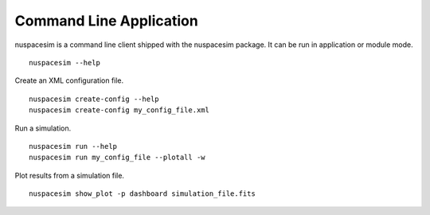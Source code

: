 .. _command_line:

========================
Command Line Application
========================

nuspacesim is a command line client shipped with the nuspacesim package. It can be run
in application or module mode.

::

  nuspacesim --help


Create an XML configuration file.

::

  nuspacesim create-config --help
  nuspacesim create-config my_config_file.xml


Run a simulation.

::

  nuspacesim run --help
  nuspacesim run my_config_file --plotall -w


Plot results from a simulation file.

::

  nuspacesim show_plot -p dashboard simulation_file.fits
